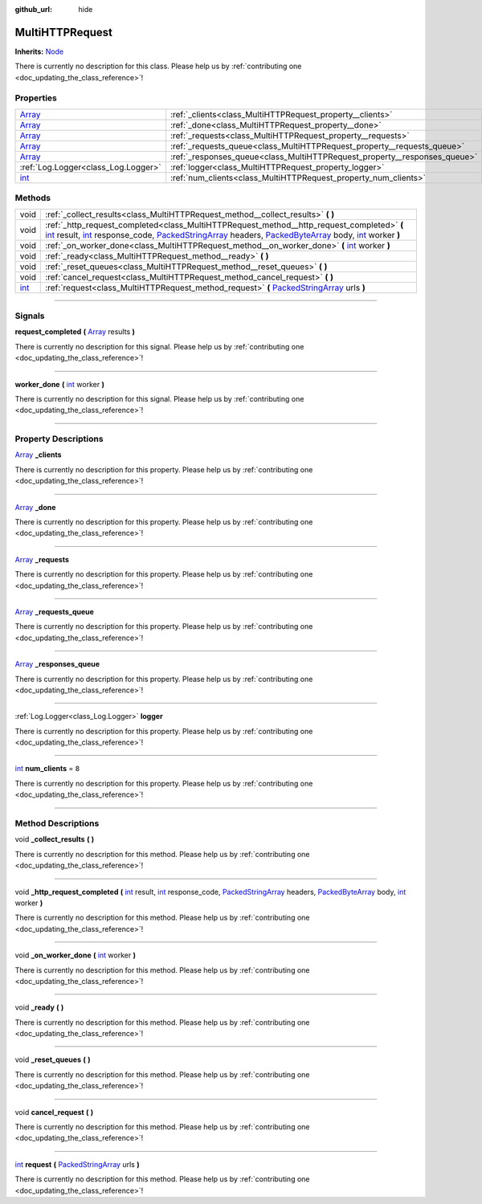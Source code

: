 :github_url: hide

.. DO NOT EDIT THIS FILE!!!
.. Generated automatically from Godot engine sources.
.. Generator: https://github.com/godotengine/godot/tree/master/doc/tools/make_rst.py.
.. XML source: https://github.com/godotengine/godot/tree/master/api/classes/MultiHTTPRequest.xml.

.. _class_MultiHTTPRequest:

MultiHTTPRequest
================

**Inherits:** `Node <https://docs.godotengine.org/en/stable/classes/class_node.html>`_

.. container:: contribute

	There is currently no description for this class. Please help us by :ref:`contributing one <doc_updating_the_class_reference>`!

.. rst-class:: classref-reftable-group

Properties
----------

.. table::
   :widths: auto

   +----------------------------------------------------------------------------+---------------------------------------------------------------------------+-------+
   | `Array <https://docs.godotengine.org/en/stable/classes/class_array.html>`_ | :ref:`_clients<class_MultiHTTPRequest_property__clients>`                 |       |
   +----------------------------------------------------------------------------+---------------------------------------------------------------------------+-------+
   | `Array <https://docs.godotengine.org/en/stable/classes/class_array.html>`_ | :ref:`_done<class_MultiHTTPRequest_property__done>`                       |       |
   +----------------------------------------------------------------------------+---------------------------------------------------------------------------+-------+
   | `Array <https://docs.godotengine.org/en/stable/classes/class_array.html>`_ | :ref:`_requests<class_MultiHTTPRequest_property__requests>`               |       |
   +----------------------------------------------------------------------------+---------------------------------------------------------------------------+-------+
   | `Array <https://docs.godotengine.org/en/stable/classes/class_array.html>`_ | :ref:`_requests_queue<class_MultiHTTPRequest_property__requests_queue>`   |       |
   +----------------------------------------------------------------------------+---------------------------------------------------------------------------+-------+
   | `Array <https://docs.godotengine.org/en/stable/classes/class_array.html>`_ | :ref:`_responses_queue<class_MultiHTTPRequest_property__responses_queue>` |       |
   +----------------------------------------------------------------------------+---------------------------------------------------------------------------+-------+
   | :ref:`Log.Logger<class_Log.Logger>`                                        | :ref:`logger<class_MultiHTTPRequest_property_logger>`                     |       |
   +----------------------------------------------------------------------------+---------------------------------------------------------------------------+-------+
   | `int <https://docs.godotengine.org/en/stable/classes/class_int.html>`_     | :ref:`num_clients<class_MultiHTTPRequest_property_num_clients>`           | ``8`` |
   +----------------------------------------------------------------------------+---------------------------------------------------------------------------+-------+

.. rst-class:: classref-reftable-group

Methods
-------

.. table::
   :widths: auto

   +------------------------------------------------------------------------+-----------------------------------------------------------------------------------------------------------------------------------------------------------------------------------------------------------------------------------------------------------------------------------------------------------------------------------------------------------------------------------------------------------------------------------------------------------------------------------------------------------------------------------------------------------------------+
   | void                                                                   | :ref:`_collect_results<class_MultiHTTPRequest_method__collect_results>` **(** **)**                                                                                                                                                                                                                                                                                                                                                                                                                                                                                   |
   +------------------------------------------------------------------------+-----------------------------------------------------------------------------------------------------------------------------------------------------------------------------------------------------------------------------------------------------------------------------------------------------------------------------------------------------------------------------------------------------------------------------------------------------------------------------------------------------------------------------------------------------------------------+
   | void                                                                   | :ref:`_http_request_completed<class_MultiHTTPRequest_method__http_request_completed>` **(** `int <https://docs.godotengine.org/en/stable/classes/class_int.html>`_ result, `int <https://docs.godotengine.org/en/stable/classes/class_int.html>`_ response_code, `PackedStringArray <https://docs.godotengine.org/en/stable/classes/class_packedstringarray.html>`_ headers, `PackedByteArray <https://docs.godotengine.org/en/stable/classes/class_packedbytearray.html>`_ body, `int <https://docs.godotengine.org/en/stable/classes/class_int.html>`_ worker **)** |
   +------------------------------------------------------------------------+-----------------------------------------------------------------------------------------------------------------------------------------------------------------------------------------------------------------------------------------------------------------------------------------------------------------------------------------------------------------------------------------------------------------------------------------------------------------------------------------------------------------------------------------------------------------------+
   | void                                                                   | :ref:`_on_worker_done<class_MultiHTTPRequest_method__on_worker_done>` **(** `int <https://docs.godotengine.org/en/stable/classes/class_int.html>`_ worker **)**                                                                                                                                                                                                                                                                                                                                                                                                       |
   +------------------------------------------------------------------------+-----------------------------------------------------------------------------------------------------------------------------------------------------------------------------------------------------------------------------------------------------------------------------------------------------------------------------------------------------------------------------------------------------------------------------------------------------------------------------------------------------------------------------------------------------------------------+
   | void                                                                   | :ref:`_ready<class_MultiHTTPRequest_method__ready>` **(** **)**                                                                                                                                                                                                                                                                                                                                                                                                                                                                                                       |
   +------------------------------------------------------------------------+-----------------------------------------------------------------------------------------------------------------------------------------------------------------------------------------------------------------------------------------------------------------------------------------------------------------------------------------------------------------------------------------------------------------------------------------------------------------------------------------------------------------------------------------------------------------------+
   | void                                                                   | :ref:`_reset_queues<class_MultiHTTPRequest_method__reset_queues>` **(** **)**                                                                                                                                                                                                                                                                                                                                                                                                                                                                                         |
   +------------------------------------------------------------------------+-----------------------------------------------------------------------------------------------------------------------------------------------------------------------------------------------------------------------------------------------------------------------------------------------------------------------------------------------------------------------------------------------------------------------------------------------------------------------------------------------------------------------------------------------------------------------+
   | void                                                                   | :ref:`cancel_request<class_MultiHTTPRequest_method_cancel_request>` **(** **)**                                                                                                                                                                                                                                                                                                                                                                                                                                                                                       |
   +------------------------------------------------------------------------+-----------------------------------------------------------------------------------------------------------------------------------------------------------------------------------------------------------------------------------------------------------------------------------------------------------------------------------------------------------------------------------------------------------------------------------------------------------------------------------------------------------------------------------------------------------------------+
   | `int <https://docs.godotengine.org/en/stable/classes/class_int.html>`_ | :ref:`request<class_MultiHTTPRequest_method_request>` **(** `PackedStringArray <https://docs.godotengine.org/en/stable/classes/class_packedstringarray.html>`_ urls **)**                                                                                                                                                                                                                                                                                                                                                                                             |
   +------------------------------------------------------------------------+-----------------------------------------------------------------------------------------------------------------------------------------------------------------------------------------------------------------------------------------------------------------------------------------------------------------------------------------------------------------------------------------------------------------------------------------------------------------------------------------------------------------------------------------------------------------------+

.. rst-class:: classref-section-separator

----

.. rst-class:: classref-descriptions-group

Signals
-------

.. _class_MultiHTTPRequest_signal_request_completed:

.. rst-class:: classref-signal

**request_completed** **(** `Array <https://docs.godotengine.org/en/stable/classes/class_array.html>`_ results **)**

.. container:: contribute

	There is currently no description for this signal. Please help us by :ref:`contributing one <doc_updating_the_class_reference>`!

.. rst-class:: classref-item-separator

----

.. _class_MultiHTTPRequest_signal_worker_done:

.. rst-class:: classref-signal

**worker_done** **(** `int <https://docs.godotengine.org/en/stable/classes/class_int.html>`_ worker **)**

.. container:: contribute

	There is currently no description for this signal. Please help us by :ref:`contributing one <doc_updating_the_class_reference>`!

.. rst-class:: classref-section-separator

----

.. rst-class:: classref-descriptions-group

Property Descriptions
---------------------

.. _class_MultiHTTPRequest_property__clients:

.. rst-class:: classref-property

`Array <https://docs.godotengine.org/en/stable/classes/class_array.html>`_ **_clients**

.. container:: contribute

	There is currently no description for this property. Please help us by :ref:`contributing one <doc_updating_the_class_reference>`!

.. rst-class:: classref-item-separator

----

.. _class_MultiHTTPRequest_property__done:

.. rst-class:: classref-property

`Array <https://docs.godotengine.org/en/stable/classes/class_array.html>`_ **_done**

.. container:: contribute

	There is currently no description for this property. Please help us by :ref:`contributing one <doc_updating_the_class_reference>`!

.. rst-class:: classref-item-separator

----

.. _class_MultiHTTPRequest_property__requests:

.. rst-class:: classref-property

`Array <https://docs.godotengine.org/en/stable/classes/class_array.html>`_ **_requests**

.. container:: contribute

	There is currently no description for this property. Please help us by :ref:`contributing one <doc_updating_the_class_reference>`!

.. rst-class:: classref-item-separator

----

.. _class_MultiHTTPRequest_property__requests_queue:

.. rst-class:: classref-property

`Array <https://docs.godotengine.org/en/stable/classes/class_array.html>`_ **_requests_queue**

.. container:: contribute

	There is currently no description for this property. Please help us by :ref:`contributing one <doc_updating_the_class_reference>`!

.. rst-class:: classref-item-separator

----

.. _class_MultiHTTPRequest_property__responses_queue:

.. rst-class:: classref-property

`Array <https://docs.godotengine.org/en/stable/classes/class_array.html>`_ **_responses_queue**

.. container:: contribute

	There is currently no description for this property. Please help us by :ref:`contributing one <doc_updating_the_class_reference>`!

.. rst-class:: classref-item-separator

----

.. _class_MultiHTTPRequest_property_logger:

.. rst-class:: classref-property

:ref:`Log.Logger<class_Log.Logger>` **logger**

.. container:: contribute

	There is currently no description for this property. Please help us by :ref:`contributing one <doc_updating_the_class_reference>`!

.. rst-class:: classref-item-separator

----

.. _class_MultiHTTPRequest_property_num_clients:

.. rst-class:: classref-property

`int <https://docs.godotengine.org/en/stable/classes/class_int.html>`_ **num_clients** = ``8``

.. container:: contribute

	There is currently no description for this property. Please help us by :ref:`contributing one <doc_updating_the_class_reference>`!

.. rst-class:: classref-section-separator

----

.. rst-class:: classref-descriptions-group

Method Descriptions
-------------------

.. _class_MultiHTTPRequest_method__collect_results:

.. rst-class:: classref-method

void **_collect_results** **(** **)**

.. container:: contribute

	There is currently no description for this method. Please help us by :ref:`contributing one <doc_updating_the_class_reference>`!

.. rst-class:: classref-item-separator

----

.. _class_MultiHTTPRequest_method__http_request_completed:

.. rst-class:: classref-method

void **_http_request_completed** **(** `int <https://docs.godotengine.org/en/stable/classes/class_int.html>`_ result, `int <https://docs.godotengine.org/en/stable/classes/class_int.html>`_ response_code, `PackedStringArray <https://docs.godotengine.org/en/stable/classes/class_packedstringarray.html>`_ headers, `PackedByteArray <https://docs.godotengine.org/en/stable/classes/class_packedbytearray.html>`_ body, `int <https://docs.godotengine.org/en/stable/classes/class_int.html>`_ worker **)**

.. container:: contribute

	There is currently no description for this method. Please help us by :ref:`contributing one <doc_updating_the_class_reference>`!

.. rst-class:: classref-item-separator

----

.. _class_MultiHTTPRequest_method__on_worker_done:

.. rst-class:: classref-method

void **_on_worker_done** **(** `int <https://docs.godotengine.org/en/stable/classes/class_int.html>`_ worker **)**

.. container:: contribute

	There is currently no description for this method. Please help us by :ref:`contributing one <doc_updating_the_class_reference>`!

.. rst-class:: classref-item-separator

----

.. _class_MultiHTTPRequest_method__ready:

.. rst-class:: classref-method

void **_ready** **(** **)**

.. container:: contribute

	There is currently no description for this method. Please help us by :ref:`contributing one <doc_updating_the_class_reference>`!

.. rst-class:: classref-item-separator

----

.. _class_MultiHTTPRequest_method__reset_queues:

.. rst-class:: classref-method

void **_reset_queues** **(** **)**

.. container:: contribute

	There is currently no description for this method. Please help us by :ref:`contributing one <doc_updating_the_class_reference>`!

.. rst-class:: classref-item-separator

----

.. _class_MultiHTTPRequest_method_cancel_request:

.. rst-class:: classref-method

void **cancel_request** **(** **)**

.. container:: contribute

	There is currently no description for this method. Please help us by :ref:`contributing one <doc_updating_the_class_reference>`!

.. rst-class:: classref-item-separator

----

.. _class_MultiHTTPRequest_method_request:

.. rst-class:: classref-method

`int <https://docs.godotengine.org/en/stable/classes/class_int.html>`_ **request** **(** `PackedStringArray <https://docs.godotengine.org/en/stable/classes/class_packedstringarray.html>`_ urls **)**

.. container:: contribute

	There is currently no description for this method. Please help us by :ref:`contributing one <doc_updating_the_class_reference>`!

.. |virtual| replace:: :abbr:`virtual (This method should typically be overridden by the user to have any effect.)`
.. |const| replace:: :abbr:`const (This method has no side effects. It doesn't modify any of the instance's member variables.)`
.. |vararg| replace:: :abbr:`vararg (This method accepts any number of arguments after the ones described here.)`
.. |constructor| replace:: :abbr:`constructor (This method is used to construct a type.)`
.. |static| replace:: :abbr:`static (This method doesn't need an instance to be called, so it can be called directly using the class name.)`
.. |operator| replace:: :abbr:`operator (This method describes a valid operator to use with this type as left-hand operand.)`
.. |bitfield| replace:: :abbr:`BitField (This value is an integer composed as a bitmask of the following flags.)`
